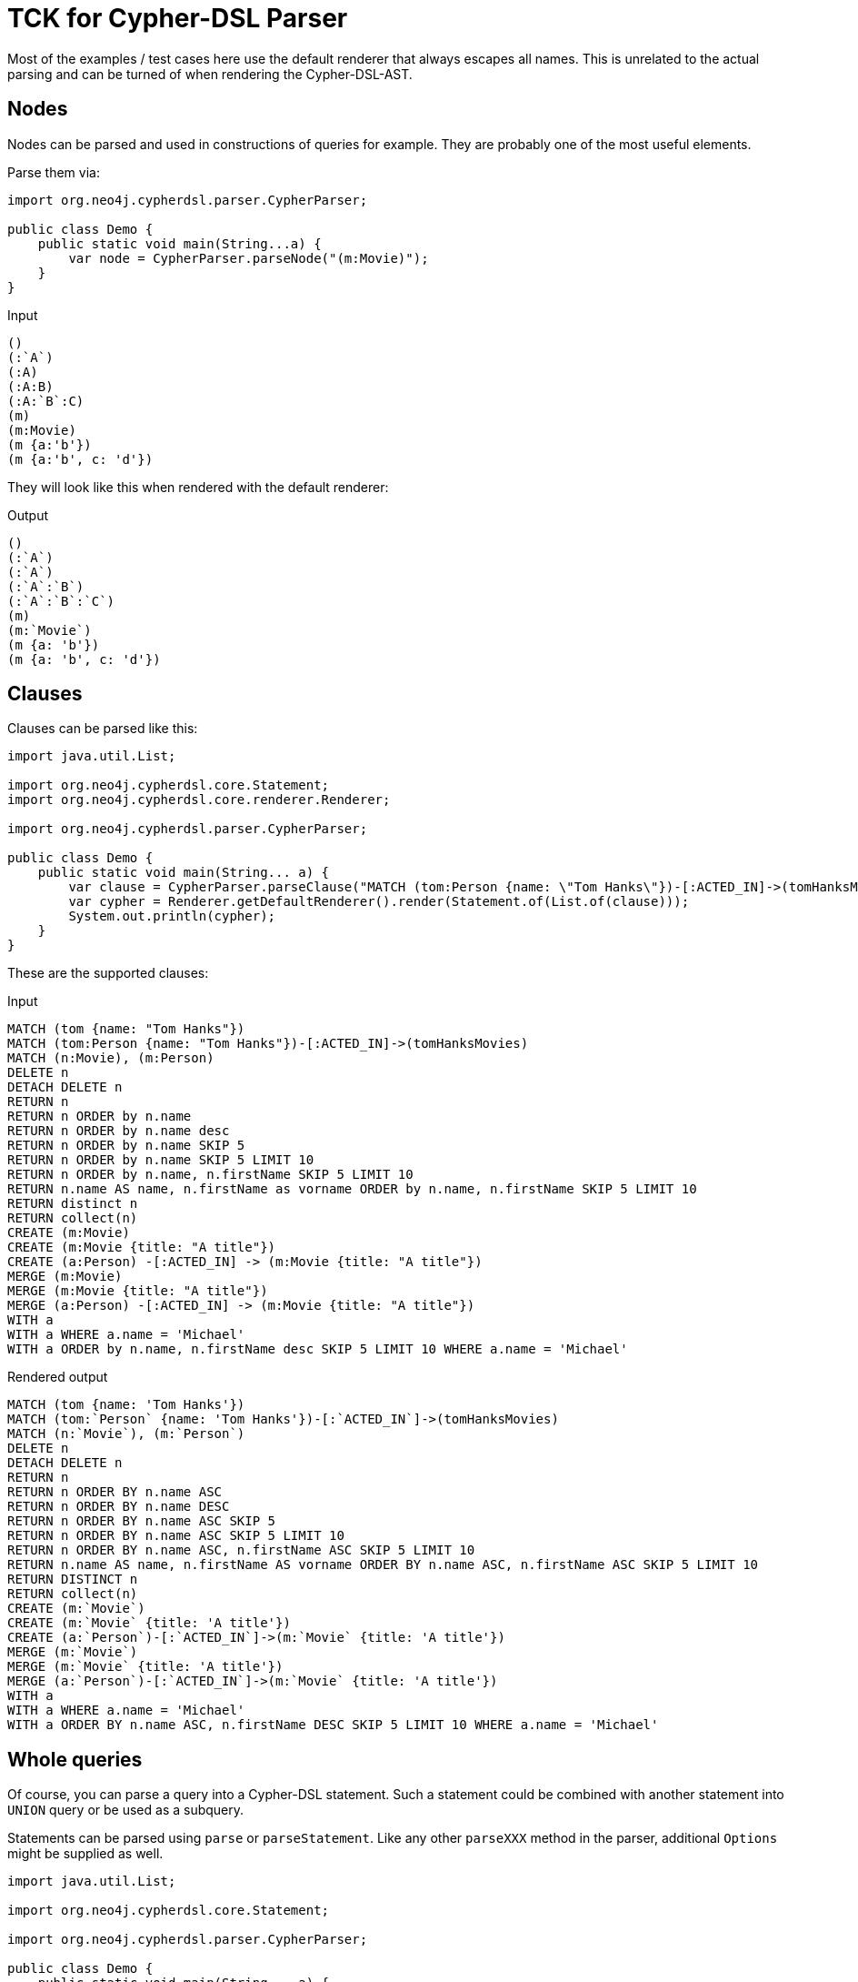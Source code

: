 = TCK for Cypher-DSL Parser

Most of the examples / test cases here use the default renderer that always escapes all names.
This is unrelated to the actual parsing and can be turned of when rendering the Cypher-DSL-AST.

== Nodes

Nodes can be parsed and used in constructions of queries for example.
They are probably one of the most useful elements.

Parse them via:

[source,java,indent=0,tabsize=4]
----
import org.neo4j.cypherdsl.parser.CypherParser;

public class Demo {
	public static void main(String...a) {
		var node = CypherParser.parseNode("(m:Movie)");
	}
}
----

[[nodes-input]]
.Input
[source,cypher]
----
()
(:`A`)
(:A)
(:A:B)
(:A:`B`:C)
(m)
(m:Movie)
(m {a:'b'})
(m {a:'b', c: 'd'})
----

They will look like this when rendered with the default renderer:

[[nodes-output]]
.Output
[source,cypher]
----
()
(:`A`)
(:`A`)
(:`A`:`B`)
(:`A`:`B`:`C`)
(m)
(m:`Movie`)
(m {a: 'b'})
(m {a: 'b', c: 'd'})
----

== Clauses

Clauses can be parsed like this:

[source,java,indent=0,tabsize=4]
----
import java.util.List;

import org.neo4j.cypherdsl.core.Statement;
import org.neo4j.cypherdsl.core.renderer.Renderer;

import org.neo4j.cypherdsl.parser.CypherParser;

public class Demo {
	public static void main(String... a) {
		var clause = CypherParser.parseClause("MATCH (tom:Person {name: \"Tom Hanks\"})-[:ACTED_IN]->(tomHanksMovies)");
		var cypher = Renderer.getDefaultRenderer().render(Statement.of(List.of(clause)));
		System.out.println(cypher);
	}
}
----

These are the supported clauses:

[[clauses-input]]
.Input
[source,cypher]
----
MATCH (tom {name: "Tom Hanks"})
MATCH (tom:Person {name: "Tom Hanks"})-[:ACTED_IN]->(tomHanksMovies)
MATCH (n:Movie), (m:Person)
DELETE n
DETACH DELETE n
RETURN n
RETURN n ORDER by n.name
RETURN n ORDER by n.name desc
RETURN n ORDER by n.name SKIP 5
RETURN n ORDER by n.name SKIP 5 LIMIT 10
RETURN n ORDER by n.name, n.firstName SKIP 5 LIMIT 10
RETURN n.name AS name, n.firstName as vorname ORDER by n.name, n.firstName SKIP 5 LIMIT 10
RETURN distinct n
RETURN collect(n)
CREATE (m:Movie)
CREATE (m:Movie {title: "A title"})
CREATE (a:Person) -[:ACTED_IN] -> (m:Movie {title: "A title"})
MERGE (m:Movie)
MERGE (m:Movie {title: "A title"})
MERGE (a:Person) -[:ACTED_IN] -> (m:Movie {title: "A title"})
WITH a
WITH a WHERE a.name = 'Michael'
WITH a ORDER by n.name, n.firstName desc SKIP 5 LIMIT 10 WHERE a.name = 'Michael'
----

[[clauses-output]]
.Rendered output
[source,cypher]
----
MATCH (tom {name: 'Tom Hanks'})
MATCH (tom:`Person` {name: 'Tom Hanks'})-[:`ACTED_IN`]->(tomHanksMovies)
MATCH (n:`Movie`), (m:`Person`)
DELETE n
DETACH DELETE n
RETURN n
RETURN n ORDER BY n.name ASC
RETURN n ORDER BY n.name DESC
RETURN n ORDER BY n.name ASC SKIP 5
RETURN n ORDER BY n.name ASC SKIP 5 LIMIT 10
RETURN n ORDER BY n.name ASC, n.firstName ASC SKIP 5 LIMIT 10
RETURN n.name AS name, n.firstName AS vorname ORDER BY n.name ASC, n.firstName ASC SKIP 5 LIMIT 10
RETURN DISTINCT n
RETURN collect(n)
CREATE (m:`Movie`)
CREATE (m:`Movie` {title: 'A title'})
CREATE (a:`Person`)-[:`ACTED_IN`]->(m:`Movie` {title: 'A title'})
MERGE (m:`Movie`)
MERGE (m:`Movie` {title: 'A title'})
MERGE (a:`Person`)-[:`ACTED_IN`]->(m:`Movie` {title: 'A title'})
WITH a
WITH a WHERE a.name = 'Michael'
WITH a ORDER BY n.name ASC, n.firstName DESC SKIP 5 LIMIT 10 WHERE a.name = 'Michael'
----

== Whole queries

Of course, you can parse a query into a Cypher-DSL statement.
Such a statement could be combined with another statement into `UNION` query or be used as a subquery.

Statements can be parsed using `parse` or `parseStatement`.
Like any other `parseXXX` method in the parser, additional `Options` might be supplied as well.

[source,java,indent=0,tabsize=4]
----
import java.util.List;

import org.neo4j.cypherdsl.core.Statement;

import org.neo4j.cypherdsl.parser.CypherParser;

public class Demo {
	public static void main(String... a) {
		var statement = CypherParser.parse("MATCH (movie:Movie) RETURN movie.title");
		var cypher = statement.getCypher();
		System.out.println(cypher);
	}
}
----

[[statements-input]]
.Input
[source,cypher,separated=true]
----
MATCH (n)
RETURN n;
MATCH (movie:Movie)
RETURN movie.title;
MATCH (director {name: 'Oliver Stone'})--(movie)
RETURN movie.title;
MATCH (wallstreet {title: 'Wall Street'})<-[:ACTED_IN|:DIRECTED]-(person)
RETURN person.name;
MATCH
  (charlie:Person {name: 'Charlie Sheen'}),
  (rob:Person {name: 'Rob Reiner'})
CREATE (rob)-[:`TYPE INCLUDING A SPACE`]->(charlie);
MATCH (n {name: 'Andy'})
SET n.surname = 'Taylor'
RETURN n.name, n.surname;
MATCH (n {name: 'Andy'})
SET (CASE WHEN n.age = 36 THEN n END).worksIn = 'Malmo'
RETURN n.name, n.worksIn;
MATCH
  (at {name: 'Andy'}),
  (pn {name: 'Peter'})
SET at = pn
RETURN at.name, at.age, at.hungry, pn.name, pn.age;
MATCH (n)
RETURN
CASE
  WHEN n.eyes = 'blue' THEN 1
  WHEN n.age < 40      THEN 2
  ELSE 3
END AS result;
MATCH (actor:Person {name: 'Charlie Sheen'})-[:ACTED_IN]->(movie:Movie)
RETURN actor{.name, .realName, movies: collect(movie{.title, .year})};
MATCH (actor:Person)-[:ACTED_IN]->(movie:Movie)
WITH actor, count(movie) AS nbrOfMovies
RETURN actor{.name, nbrOfMovies};
MATCH (actor:Person {name: 'Charlie Sheen'})
RETURN actor{.*, .age};
MATCH (p {name: 'Peter'})
SET p = {name: 'Peter Smith', position: 'Entrepreneur'}
RETURN p.name, p.age, p.position;
MATCH (p {name: 'Peter'})
SET p += {age: 38, hungry: true, position: 'Entrepreneur'}
RETURN p.name, p.age, p.hungry, p.position;
MATCH (p {name: 'Peter'})
SET p += {}
RETURN p.name, p.age;
MATCH (n {name: 'Andy'})
SET n.position = 'Developer', n.surname = 'Taylor';
MATCH (n {name: 'Andy'})
SET n.surname = $surname
RETURN n.name, n.surname;
MATCH (n {name: 'Stefan'})
SET n:German
RETURN n.name, labels(n) AS labels;
MATCH (n {name: 'George'})
SET n:Swedish:Bossman
RETURN n.name, labels(n) AS labels;
MATCH (a {name: 'Andy'})
REMOVE a.age
RETURN a.name, a.age;
MATCH (n {name: 'Peter'})
REMOVE n:German
RETURN n.name, labels(n);
MATCH (n {name: 'Peter'})
REMOVE n:German:Swedish
RETURN n.name, labels(n);
MATCH (n:Actor)
RETURN n.name AS name
UNION ALL
MATCH (n:Movie)
RETURN n.title AS name;
MATCH (n:Actor)
RETURN n.name AS name
UNION
MATCH (n:Movie)
RETURN n.title AS name;
UNWIND [1, 2, 3, null] AS x
RETURN x, 'val' AS y;
WITH [1, 1, 2, 2] AS coll
UNWIND coll AS x
WITH DISTINCT x
RETURN collect(x) AS setOfVals;
WITH
  [1, 2] AS a,
  [3, 4] AS b
UNWIND (a + b) AS x
RETURN x;
WITH [[1, 2], [3, 4], 5] AS nested
UNWIND nested AS x
UNWIND x AS y
RETURN y;
UNWIND [] AS empty
RETURN empty, 'literal_that_is_not_returned';
MATCH p=(start)-[*]->(finish)
WHERE start.name = 'A' AND finish.name = 'D'
RETURN p;
MATCH (person:Person) WHERE person.firstname STARTS WITH 'And' RETURN person;
CALL db.labels();
CALL db.labels;
CALL dbms.procedures() YIELD name, signature
WHERE name='dbms.listConfig'
RETURN signature;
CALL `db`.`labels`();
CALL dbms.security.createUser('example_username', 'example_password', false);
CALL dbms.security.createUser($username, $password, $requirePasswordChange);
CALL db.labels() YIELD *;
CALL db.labels() YIELD label
RETURN count(label) AS numLabels;
CALL db.labels() YIELD label
WHERE label CONTAINS 'User'
RETURN count(label) AS numLabels;
CALL db.propertyKeys() YIELD propertyKey AS prop
MATCH (n)
WHERE n[prop] IS NOT NULL
RETURN prop, count(n) AS numNodes;
MERGE (keanu:Person {name: 'Keanu Reeves'})
ON CREATE
  SET keanu.created = timestamp()
RETURN keanu.name, keanu.created;
MERGE (person:Person)
ON MATCH
  SET person.found = true
RETURN person.name, person.found;
MERGE (keanu:Person {name: 'Keanu Reeves'})
ON CREATE
  SET keanu.created = timestamp()
ON MATCH
  SET keanu.lastSeen = timestamp()
RETURN keanu.name, keanu.created, keanu.lastSeen;
MERGE (person:Person)
ON MATCH
  SET
    person.found = true,
    person.lastAccessed = timestamp()
RETURN person.name, person.found, person.lastAccessed;
MERGE (person:Person)
ON CREATE
  SET person.created = timestamp()
ON MATCH
  SET
    person.found = true,
    person.lastAccessed = timestamp()
RETURN person.name, person.found, person.lastAccessed;
MATCH
  (charlie:Person {name: 'Charlie Sheen'}),
  (wallStreet:Movie {title: 'Wall Street'})
MERGE (charlie)-[r:ACTED_IN]->(wallStreet)
RETURN charlie.name, type(r), wallStreet.title;
MATCH
  (oliver:Person {name: 'Oliver Stone'}),
  (reiner:Person {name: 'Rob Reiner'})
MERGE (oliver)-[:DIRECTED]->(movie:Movie)<-[:ACTED_IN]-(reiner)
RETURN movie;
MATCH
  (charlie:Person {name: 'Charlie Sheen'}),
  (oliver:Person {name: 'Oliver Stone'})
MERGE (charlie)-[r:KNOWS]-(oliver)
RETURN r;
MATCH (person:Person)
MERGE (city:City {name: person.bornIn})
MERGE (person)-[r:BORN_IN]->(city)
RETURN person.name, person.bornIn, city;
MATCH (person:Person)
MERGE (person)-[r:HAS_CHAUFFEUR]->(chauffeur:Chauffeur {name: person.chauffeurName})
RETURN person.name, person.chauffeurName, chauffeur;
MATCH p = (a)-->(b)-->(c)
WHERE a.name = 'Alice' AND b.name = 'Bob' AND c.name = 'Daniel'
RETURN reduce(totalAge = 0, n IN nodes(p) | totalAge + n.age) AS reduction;
MATCH (p:Person)-[r:IS_FRIENDS_WITH]->(friend:Person)
WHERE exists((p)-[:WORKS_FOR]->(:Company {name: 'Neo4j'}))
RETURN p, r, friend;
MATCH (p:Person)-[r:IS_FRIENDS_WITH]->(friend:Person)
WHERE EXISTS {
  MATCH (p)-[:WORKS_FOR]->(:Company {name: 'Neo4j'})
}
RETURN p, r, friend;
MATCH (person:Person)-[:WORKS_FOR]->(company)
WHERE company.name STARTS WITH "Company"
AND EXISTS {
  MATCH (person)-[:LIKES]->(t:Technology)
  WHERE size((t)<-[:LIKES]-()) >= 3
}
RETURN person.name as person, company.name AS company;
CALL {
	MATCH (p:Person)-[:LIKES]->(:Technology {type: "Java"})
	RETURN p

	UNION

	MATCH (p:Person)
	WHERE size((p)-[:IS_FRIENDS_WITH]->()) > 1
	RETURN p
}
RETURN p.name AS person, p.birthdate AS dob
ORDER BY dob DESC;
MATCH p=(start)-[*]->(finish)
WHERE start.name = 'A' AND finish.name = 'D'
FOREACH (n IN nodes(p) | SET n.marked = true);
MATCH (a)
WHERE a.name = 'Eskil'
RETURN a.array, [x IN a.array WHERE size(x)= 3];
MATCH p =(a)-->(b)-->(c)
WHERE a.name = 'Alice' AND b.name = 'Bob' AND c.name = 'Daniel'
RETURN [n IN nodes(p) | n.age] AS extracted;
call apoc.cypher.run("CALL apoc.cypher.run('CALL apoc.cypher.run(\"CALL apoc.cypher.run(\\'CALL apoc.cypher.run(\\\\\"RETURN true\\\\\", {}) YIELD value RETURN value\\', {}) YIELD value RETURN value\", {}) YIELD value RETURN value', {}) YIELD value RETURN value", {}) YIELD value RETURN value;
WITH 1 as year WHERE 2010 <= year <= 2020 RETURN *;
MATCH (person:Person) WHERE COUNT { (person)-[:HAS_DOG]->(:Dog) } > 1 RETURN person.name AS name;
MATCH (person:Person) WHERE COUNT { (person)-[:HAS_DOG]->(d:Dog) WHERE d.name = 'Lassie' } > 1 RETURN person.name AS name;
MATCH (person:Person)
RETURN person.name, COUNT { (person)-[:HAS_DOG]->(:Dog) } as howManyDogs;
----

[[statements-output]]
.Output
[source,cypher]
----
MATCH (n) RETURN n
MATCH (movie:`Movie`) RETURN movie.title
MATCH (director {name: 'Oliver Stone'})--(movie) RETURN movie.title
MATCH (wallstreet {title: 'Wall Street'})<-[:`ACTED_IN`|`DIRECTED`]-(person) RETURN person.name
MATCH (charlie:`Person` {name: 'Charlie Sheen'}), (rob:`Person` {name: 'Rob Reiner'}) CREATE (rob)-[:`TYPE INCLUDING A SPACE`]->(charlie)
MATCH (n {name: 'Andy'}) SET n.surname = 'Taylor' RETURN n.name, n.surname
MATCH (n {name: 'Andy'}) SET (CASE WHEN n.age = 36 THEN n END).worksIn = 'Malmo' RETURN n.name, n.worksIn
MATCH (at {name: 'Andy'}), (pn {name: 'Peter'}) SET at = pn RETURN at.name, at.age, at.hungry, pn.name, pn.age
MATCH (n) RETURN CASE WHEN n.eyes = 'blue' THEN 1 WHEN n.age < 40 THEN 2 ELSE 3 END AS result
MATCH (actor:`Person` {name: 'Charlie Sheen'})-[:`ACTED_IN`]->(movie:`Movie`) RETURN actor{.name, .realName, movies: collect(movie{.title, .year})}
MATCH (actor:`Person`)-[:`ACTED_IN`]->(movie:`Movie`) WITH actor, count(movie) AS nbrOfMovies RETURN actor{.name, nbrOfMovies}
MATCH (actor:`Person` {name: 'Charlie Sheen'}) RETURN actor{.*, .age}
MATCH (p {name: 'Peter'}) SET p = {name: 'Peter Smith', position: 'Entrepreneur'} RETURN p.name, p.age, p.position
MATCH (p {name: 'Peter'}) SET p += {age: 38, hungry: true, position: 'Entrepreneur'} RETURN p.name, p.age, p.hungry, p.position
MATCH (p {name: 'Peter'}) SET p += {} RETURN p.name, p.age
MATCH (n {name: 'Andy'}) SET n.position = 'Developer', n.surname = 'Taylor'
MATCH (n {name: 'Andy'}) SET n.surname = $surname RETURN n.name, n.surname
MATCH (n {name: 'Stefan'}) SET n:`German` RETURN n.name, labels(n) AS labels
MATCH (n {name: 'George'}) SET n:`Swedish`:`Bossman` RETURN n.name, labels(n) AS labels
MATCH (a {name: 'Andy'}) REMOVE a.age RETURN a.name, a.age
MATCH (n {name: 'Peter'}) REMOVE n:`German` RETURN n.name, labels(n)
MATCH (n {name: 'Peter'}) REMOVE n:`German`:`Swedish` RETURN n.name, labels(n)
MATCH (n:`Actor`) RETURN n.name AS name UNION ALL MATCH (n:`Movie`) RETURN n.title AS name
MATCH (n:`Actor`) RETURN n.name AS name UNION MATCH (n:`Movie`) RETURN n.title AS name
UNWIND [1, 2, 3, NULL] AS x RETURN x, 'val' AS y
WITH [1, 1, 2, 2] AS coll UNWIND coll AS x WITH DISTINCT x RETURN collect(x) AS setOfVals
WITH [1, 2] AS a, [3, 4] AS b UNWIND (a + b) AS x RETURN x
WITH [[1, 2], [3, 4], 5] AS nested UNWIND nested AS x UNWIND x AS y RETURN y
UNWIND [] AS empty RETURN empty, 'literal_that_is_not_returned'
MATCH p = (start)-[*]->(finish) WHERE (start.name = 'A' AND finish.name = 'D') RETURN p
MATCH (person:`Person`) WHERE person.firstname STARTS WITH 'And' RETURN person
CALL db.labels()
CALL db.labels()
CALL dbms.procedures() YIELD name, signature WHERE name = 'dbms.listConfig' RETURN signature
CALL db.labels()
CALL dbms.security.createUser('example_username', 'example_password', false)
CALL dbms.security.createUser($username, $password, $requirePasswordChange)
CALL db.labels() YIELD *
CALL db.labels() YIELD label RETURN count(label) AS numLabels
CALL db.labels() YIELD label WHERE label CONTAINS 'User' RETURN count(label) AS numLabels
CALL db.propertyKeys() YIELD propertyKey AS prop MATCH (n) WHERE n[prop] IS NOT NULL RETURN prop, count(n) AS numNodes
MERGE (keanu:`Person` {name: 'Keanu Reeves'}) ON CREATE SET keanu.created = timestamp() RETURN keanu.name, keanu.created
MERGE (person:`Person`) ON MATCH SET person.found = true RETURN person.name, person.found
MERGE (keanu:`Person` {name: 'Keanu Reeves'}) ON CREATE SET keanu.created = timestamp() ON MATCH SET keanu.lastSeen = timestamp() RETURN keanu.name, keanu.created, keanu.lastSeen
MERGE (person:`Person`) ON MATCH SET person.found = true, person.lastAccessed = timestamp() RETURN person.name, person.found, person.lastAccessed
MERGE (person:`Person`) ON CREATE SET person.created = timestamp() ON MATCH SET person.found = true, person.lastAccessed = timestamp() RETURN person.name, person.found, person.lastAccessed
MATCH (charlie:`Person` {name: 'Charlie Sheen'}), (wallStreet:`Movie` {title: 'Wall Street'}) MERGE (charlie)-[r:`ACTED_IN`]->(wallStreet) RETURN charlie.name, type(r), wallStreet.title
MATCH (oliver:`Person` {name: 'Oliver Stone'}), (reiner:`Person` {name: 'Rob Reiner'}) MERGE (oliver)-[:`DIRECTED`]->(movie:`Movie`)<-[:`ACTED_IN`]-(reiner) RETURN movie
MATCH (charlie:`Person` {name: 'Charlie Sheen'}), (oliver:`Person` {name: 'Oliver Stone'}) MERGE (charlie)-[r:`KNOWS`]-(oliver) RETURN r
MATCH (person:`Person`) MERGE (city:`City` {name: person.bornIn}) MERGE (person)-[r:`BORN_IN`]->(city) RETURN person.name, person.bornIn, city
MATCH (person:`Person`) MERGE (person)-[r:`HAS_CHAUFFEUR`]->(chauffeur:`Chauffeur` {name: person.chauffeurName}) RETURN person.name, person.chauffeurName, chauffeur
MATCH p = (a)-->(b)-->(c) WHERE (a.name = 'Alice' AND b.name = 'Bob' AND c.name = 'Daniel') RETURN reduce(totalAge = 0, n IN nodes(p) | (totalAge + n.age)) AS reduction
MATCH (p:`Person`)-[r:`IS_FRIENDS_WITH`]->(friend:`Person`) WHERE exists((p)-[:`WORKS_FOR`]->(:`Company` {name: 'Neo4j'})) RETURN p, r, friend
MATCH (p:`Person`)-[r:`IS_FRIENDS_WITH`]->(friend:`Person`) WHERE EXISTS { MATCH (p)-[:`WORKS_FOR`]->(:`Company` {name: 'Neo4j'}) } RETURN p, r, friend
MATCH (person:`Person`)-[:`WORKS_FOR`]->(company) WHERE (company.name STARTS WITH 'Company' AND EXISTS { MATCH (person)-[:`LIKES`]->(t:`Technology`) WHERE size((t)<-[:`LIKES`]-()) >= 3 }) RETURN person.name AS person, company.name AS company
CALL {MATCH (p:`Person`)-[:`LIKES`]->(:`Technology` {type: 'Java'}) RETURN p UNION MATCH (p:`Person`) WHERE size((p)-[:`IS_FRIENDS_WITH`]->()) > 1 RETURN p} RETURN p.name AS person, p.birthdate AS dob ORDER BY dob DESC
MATCH p = (start)-[*]->(finish) WHERE (start.name = 'A' AND finish.name = 'D') FOREACH (n IN nodes(p) | SET n.marked = true)
MATCH (a) WHERE a.name = 'Eskil' RETURN a.array, [x IN a.array WHERE size(x) = 3]
MATCH p = (a)-->(b)-->(c) WHERE (a.name = 'Alice' AND b.name = 'Bob' AND c.name = 'Daniel') RETURN [n IN nodes(p) | n.age] AS extracted
CALL apoc.cypher.run('CALL apoc.cypher.run(\'CALL apoc.cypher.run(\"CALL apoc.cypher.run(\\\'CALL apoc.cypher.run(\\\\\"RETURN true\\\\\", {}) YIELD value RETURN value\\\', {}) YIELD value RETURN value\", {}) YIELD value RETURN value\', {}) YIELD value RETURN value', {}) YIELD value RETURN value
WITH 1 AS year WHERE (2010 <= year AND year <= 2020) RETURN *
MATCH (person:`Person`) WHERE COUNT { (person)-[:`HAS_DOG`]->(:`Dog`) } > 1 RETURN person.name AS name
MATCH (person:`Person`) WHERE COUNT { (person)-[:`HAS_DOG`]->(d:`Dog`) WHERE d.name = 'Lassie' } > 1 RETURN person.name AS name
MATCH (person:`Person`) RETURN person.name, COUNT { (person)-[:`HAS_DOG`]->(:`Dog`) } AS howManyDogs
----

=== Hints

You can also use hints:

[[statements-input-hints]]
.Output
[source,cypher,separated=true]
----
MATCH (s:Scientist {born: 1850})-[:RESEARCHED]->(sc:Science)<-[i:INVENTED_BY {year: 560}]-(p:Pioneer {born: 525})-[:LIVES_IN]->(c:City)-[:PART_OF]->(cc:Country {formed: 411}) RETURN *;
MATCH (s:Scientist {born: 1850})-[:RESEARCHED]->(sc:Science)<-[i:INVENTED_BY {year: 560}]-(p:Pioneer {born: 525})-[:LIVES_IN]->(c:City)-[:PART_OF]->(cc:Country {formed: 411})
USING INDEX p:Pioneer(born)
RETURN *;
MATCH (s:Scientist {born: 1850})-[:RESEARCHED]->(sc:Science)<-[i:INVENTED_BY {year: 560}]-(p:Pioneer {born: 525})-[:LIVES_IN]->(c:City)-[:PART_OF]->(cc:Country {formed: 411})
USING INDEX i:INVENTED_BY(year)
RETURN *;
MATCH (s:Scientist {born: 1850})-[:RESEARCHED]->(sc:Science)<-[i:INVENTED_BY {year: 560}]-(p:Pioneer {born: 525})-[:LIVES_IN]->(c:City)-[:PART_OF]->(cc:Country {formed: 411})
USING INDEX s:Scientist(born)
USING INDEX cc:Country(formed)
RETURN *;
MATCH (s:Scientist {born: 1850})-[:RESEARCHED]->(sc:Science)<-[i:INVENTED_BY {year: 560}]-(p:Pioneer {born: 525})-[:LIVES_IN]->(c:City)-[:PART_OF]->(cc:Country {formed: 411})
USING SCAN s:Scientist
RETURN *;
MATCH (s:Scientist {born: 1850})-[:RESEARCHED]->(sc:Science)<-[i:INVENTED_BY {year: 560}]-(p:Pioneer {born: 525})-[:LIVES_IN]->(c:City)-[:PART_OF]->(cc:Country {formed: 411})
USING SCAN i:INVENTED_BY
RETURN *;
MATCH (s:Scientist {born: 1850})-[:RESEARCHED]->(sc:Science)<-[i:INVENTED_BY {year: 560}]-(p:Pioneer {born: 525})-[:LIVES_IN]->(c:City)-[:PART_OF]->(cc:Country {formed: 411})
USING INDEX s:Scientist(born)
USING INDEX cc:Country(formed)
USING JOIN ON p
RETURN *;
MATCH (s:Scientist {born: 1850})
OPTIONAL MATCH (s)-[:RESEARCHED]->(sc:Science)
USING JOIN ON s
RETURN *;
----

[[statements-output-hints]]
.Output
[source,cypher]
----
MATCH (s:`Scientist` {born: 1850})-[:`RESEARCHED`]->(sc:`Science`)<-[i:`INVENTED_BY` {year: 560}]-(p:`Pioneer` {born: 525})-[:`LIVES_IN`]->(c:`City`)-[:`PART_OF`]->(cc:`Country` {formed: 411}) RETURN *
MATCH (s:`Scientist` {born: 1850})-[:`RESEARCHED`]->(sc:`Science`)<-[i:`INVENTED_BY` {year: 560}]-(p:`Pioneer` {born: 525})-[:`LIVES_IN`]->(c:`City`)-[:`PART_OF`]->(cc:`Country` {formed: 411}) USING INDEX p:`Pioneer`(born) RETURN *
MATCH (s:`Scientist` {born: 1850})-[:`RESEARCHED`]->(sc:`Science`)<-[i:`INVENTED_BY` {year: 560}]-(p:`Pioneer` {born: 525})-[:`LIVES_IN`]->(c:`City`)-[:`PART_OF`]->(cc:`Country` {formed: 411}) USING INDEX i:`INVENTED_BY`(year) RETURN *
MATCH (s:`Scientist` {born: 1850})-[:`RESEARCHED`]->(sc:`Science`)<-[i:`INVENTED_BY` {year: 560}]-(p:`Pioneer` {born: 525})-[:`LIVES_IN`]->(c:`City`)-[:`PART_OF`]->(cc:`Country` {formed: 411}) USING INDEX s:`Scientist`(born) USING INDEX cc:`Country`(formed) RETURN *
MATCH (s:`Scientist` {born: 1850})-[:`RESEARCHED`]->(sc:`Science`)<-[i:`INVENTED_BY` {year: 560}]-(p:`Pioneer` {born: 525})-[:`LIVES_IN`]->(c:`City`)-[:`PART_OF`]->(cc:`Country` {formed: 411}) USING SCAN s:`Scientist` RETURN *
MATCH (s:`Scientist` {born: 1850})-[:`RESEARCHED`]->(sc:`Science`)<-[i:`INVENTED_BY` {year: 560}]-(p:`Pioneer` {born: 525})-[:`LIVES_IN`]->(c:`City`)-[:`PART_OF`]->(cc:`Country` {formed: 411}) USING SCAN i:`INVENTED_BY` RETURN *
MATCH (s:`Scientist` {born: 1850})-[:`RESEARCHED`]->(sc:`Science`)<-[i:`INVENTED_BY` {year: 560}]-(p:`Pioneer` {born: 525})-[:`LIVES_IN`]->(c:`City`)-[:`PART_OF`]->(cc:`Country` {formed: 411}) USING INDEX s:`Scientist`(born) USING INDEX cc:`Country`(formed) USING JOIN ON p RETURN *
MATCH (s:`Scientist` {born: 1850}) OPTIONAL MATCH (s)-[:`RESEARCHED`]->(sc:`Science`) USING JOIN ON s RETURN *
----

`USING PERIODIC` is not supported anymore since Neo4j 5 and Cypher-DSL switched to the 5.x parser starting with 2023.0.0. However, you can still use `LOAD CSV`:

[[statements-input-hints-periodic]]
.Output
[source,cypher,alwaysEscape=false,separated=true]
----
LOAD CSV FROM 'file:///artists-with-escaped-char.csv' AS line
CREATE (a:Artist {name: line[1], year: toInteger(line[2])})
RETURN
  a.name AS name,
  a.year AS year,
  size(a.name) AS size;
LOAD CSV FROM 'file:///artists.csv' AS line
RETURN linenumber() AS number, line;
LOAD CSV FROM 'file:///artists.csv' AS line
RETURN DISTINCT file() AS path;
----

[[statements-output-hints-periodic]]
.Output
[source,cypher,alwaysEscape=false]
----
LOAD CSV FROM 'file:///artists-with-escaped-char.csv' AS line CREATE (a:Artist {name: line[1], year: toInteger(line[2])}) RETURN a.name AS name, a.year AS year, size(a.name) AS size
LOAD CSV FROM 'file:///artists.csv' AS line RETURN linenumber() AS number, line
LOAD CSV FROM 'file:///artists.csv' AS line RETURN DISTINCT file() AS path
----

=== Subqueries

Executing subqueries requires at least Neo4j 4.0, but you can of course parse and modifiy those queries:

[[statements-input-subqueries]]
.Input
[source,cypher,separated=true]
----
UNWIND [0, 1, 2] AS x
CALL {
  WITH x
  RETURN x * 10 AS y
}
RETURN x, y;
CALL {
  MATCH (p:Person)
  RETURN p
  ORDER BY p.age ASC
  LIMIT 1
UNION
  MATCH (p:Person)
  RETURN p
  ORDER BY p.age DESC
  LIMIT 1
}
RETURN p.name, p.age
ORDER BY p.name;
CALL {
  MATCH (p:Person)-[:FRIEND_OF]->(other:Person)
  RETURN p, other
UNION
  MATCH (p:Child)-[:CHILD_OF]->(other:Parent)
  RETURN p, other
}
RETURN DISTINCT p.name, count(other);
MATCH (p:Person)
CALL {
  UNWIND range(1, 5) AS i
  CREATE (c:Clone)
  RETURN count(c) AS numberOfClones
}
RETURN p.name, numberOfClones;
UNWIND [0, 1, 2] AS x
CALL {
  WITH x
  RETURN max(x) AS xMax
}
RETURN x, xMax;
----

[[statements-output-subqueries]]
.Output
[source,cypher]
----
UNWIND [0, 1, 2] AS x CALL {WITH x RETURN (x * 10) AS y} RETURN x, y
CALL {MATCH (p:`Person`) RETURN p ORDER BY p.age ASC LIMIT 1 UNION MATCH (p:`Person`) RETURN p ORDER BY p.age DESC LIMIT 1} RETURN p.name, p.age ORDER BY p.name ASC
CALL {MATCH (p:`Person`)-[:`FRIEND_OF`]->(other:`Person`) RETURN p, other UNION MATCH (p:`Child`)-[:`CHILD_OF`]->(other:`Parent`) RETURN p, other} RETURN DISTINCT p.name, count(other)
MATCH (p:`Person`) CALL {UNWIND range(1, 5) AS i CREATE (c:`Clone`) RETURN count(c) AS numberOfClones} RETURN p.name, numberOfClones
UNWIND [0, 1, 2] AS x CALL {WITH x RETURN max(x) AS xMax} RETURN x, xMax
----

=== Original test suite

Some statements from the original test suite

[[statements-input-originally-generated]]
.Input
[source,cypher]
----
MATCH (app:`Location` {uuid: $app_uuid})<-[:`PART_OF`*0..3]-(loc_start:`Location`), (loc_start)<-[:`IN`|`IN_ANALYTICS`]-(r:`Resume`) WITH DISTINCT r, loc_start, app MATCH (r)-[:`IN_COHORT_OF`]->(o:`Offer` {is_valid: true})-[:`IN`]->(app) WITH DISTINCT r, loc_start, app, o MATCH (o)-[:`FOR`]->(start_n:`ResumeNode`) WHERE id(start_n) IN $start_ids RETURN DISTINCT r, loc_start, app, o, start_n
MATCH (b:`Bike`) WHERE (:`Person`)-[:`OWNS`]->(b) WITH b MATCH (o:`Person`)-[r:`OWNS`]->(b) RETURN b.f, r.x
MATCH (o:`Person`)-[r:`OWNS`]->(b:`Bike`) WHERE (o)-[r]->(b) RETURN r
MATCH (node:`Division`) WITH DISTINCT node WHERE NOT (node)-[:`IN`]->(:`Department`)-[:`INSIDE` {rel_property: true}]->(:`Department`)-[:`EMPLOYS`]->(:`Employee`) RETURN *
MATCH (person:`Person`) WHERE (((person)-[:`A`]->() OR (person)-[:`B`]->()) AND (((person)-[:`C`]->() OR ((person)-[:`D`]->() AND (person)-[:`E`]->())) OR (person)-[:`F`]->())) RETURN person
MATCH (node:`Node`) WITH DISTINCT node, false AS f, CASE WHEN node.ll IS NULL THEN node.l ELSE node.ll END AS l RETURN *
CALL db.index.fulltext.queryNodes('livesearch', '*a*') YIELD node MATCH (g:`Group`)-[:`GROUPS`]->(a:`Asset`)<-[:`ON`]-(:`Deploy`)<-[:`SCHEDULED`]-(d:`Device`) WHERE a.asset_id = node.asset_id WITH DISTINCT collect(d{.sigfox_id, a}) AS assetdata RETURN assetdata
CALL db.index.fulltext.queryNodes('livesearch', '*a*') YIELD node AS x MATCH (g:`Group`)-[:`GROUPS`]->(a:`Asset`)<-[:`ON`]-(:`Deploy`)<-[:`SCHEDULED`]-(d:`Device`) WHERE a.asset_id = x.asset_id WITH DISTINCT collect(d{.sigfox_id, a}) AS assetdata RETURN assetdata
WITH $p AS nameOfIndex CALL db.index.fulltext.queryNodes(nameOfIndex, '*a*') YIELD node MATCH (g:`Group`)-[:`GROUPS`]->(a:`Asset`)<-[:`ON`]-(:`Deploy`)<-[:`SCHEDULED`]-(d:`Device`) WHERE a.asset_id = node.asset_id WITH DISTINCT collect(d{.sigfox_id, a}) AS assetdata RETURN assetdata
MATCH (n:`Node`) WITH n WITH n CALL my.procedure() YIELD x WITH n RETURN n
MERGE (p:`Person` {id: apoc.create.uuid()}) SET p.firstName = 'Michael', p.surname = 'Hunger' RETURN p
MATCH (n) WITH n CALL db.labels() YIELD label WITH label RETURN count(label) AS numLabels
MATCH (n) WITH n CALL foo() YIELD label WITH label RETURN count(label) AS numLabels
RETURN [p = (n)-[:`LIKES`|`OWNS`*]->() | p]
MATCH p = (michael {name: 'Michael Douglas'})-->() RETURN p
MATCH (person:`Person`) RETURN person{livesIn: [(person)-[:`LIVES_IN`]->(personLivesIn:`Location`) | personLivesIn{.name}][0]}
MATCH (a:`Person` {name: 'Keanu Reeves'}) RETURN [(a)--(b) | b.released] AS years
MATCH (a:`Person` {name: 'Keanu Reeves'}) RETURN [(a)--(b) WHERE b:`Movie` | b.released] AS years
MATCH (n:`Person`) RETURN n, [[(n)-[r_f1:`FOUNDED`]->(o1:`Organisation`) | [r_f1, o1]], [(n)-[r_e1:`EMPLOYED_BY`]->(o1) | [r_e1, o1]], [(n)-[r_l1:`LIVES_AT`]->(l1:`Location`) | [r_l1, l1, [[(l1)<-[r_l2:`LIVES_AT`]-(p2:`Person`) | [r_l2, p2]]]]]]
----

[[statements-output-originally-generated]]
.Output
[source,cypher]
----
MATCH (app:`Location` {uuid: $app_uuid})<-[:`PART_OF`*0..3]-(loc_start:`Location`), (loc_start)<-[:`IN`|`IN_ANALYTICS`]-(r:`Resume`) WITH DISTINCT r, loc_start, app MATCH (r)-[:`IN_COHORT_OF`]->(o:`Offer` {is_valid: true})-[:`IN`]->(app) WITH DISTINCT r, loc_start, app, o MATCH (o)-[:`FOR`]->(start_n:`ResumeNode`) WHERE id(start_n) IN $start_ids RETURN DISTINCT r, loc_start, app, o, start_n
MATCH (b:`Bike`) WHERE (:`Person`)-[:`OWNS`]->(b) WITH b MATCH (o:`Person`)-[r:`OWNS`]->(b) RETURN b.f, r.x
MATCH (o:`Person`)-[r:`OWNS`]->(b:`Bike`) WHERE (o)-[r]->(b) RETURN r
MATCH (node:`Division`) WITH DISTINCT node WHERE NOT (node)-[:`IN`]->(:`Department`)-[:`INSIDE` {rel_property: true}]->(:`Department`)-[:`EMPLOYS`]->(:`Employee`) RETURN *
MATCH (person:`Person`) WHERE (((person)-[:`A`]->() OR (person)-[:`B`]->()) AND ((person)-[:`C`]->() OR ((person)-[:`D`]->() AND (person)-[:`E`]->()) OR (person)-[:`F`]->())) RETURN person
MATCH (node:`Node`) WITH DISTINCT node, false AS f, CASE WHEN node.ll IS NULL THEN node.l ELSE node.ll END AS l RETURN *
CALL db.index.fulltext.queryNodes('livesearch', '*a*') YIELD node MATCH (g:`Group`)-[:`GROUPS`]->(a:`Asset`)<-[:`ON`]-(:`Deploy`)<-[:`SCHEDULED`]-(d:`Device`) WHERE a.asset_id = node.asset_id WITH DISTINCT collect(d{.sigfox_id, a}) AS assetdata RETURN assetdata
CALL db.index.fulltext.queryNodes('livesearch', '*a*') YIELD node AS x MATCH (g:`Group`)-[:`GROUPS`]->(a:`Asset`)<-[:`ON`]-(:`Deploy`)<-[:`SCHEDULED`]-(d:`Device`) WHERE a.asset_id = x.asset_id WITH DISTINCT collect(d{.sigfox_id, a}) AS assetdata RETURN assetdata
WITH $p AS nameOfIndex CALL db.index.fulltext.queryNodes(nameOfIndex, '*a*') YIELD node MATCH (g:`Group`)-[:`GROUPS`]->(a:`Asset`)<-[:`ON`]-(:`Deploy`)<-[:`SCHEDULED`]-(d:`Device`) WHERE a.asset_id = node.asset_id WITH DISTINCT collect(d{.sigfox_id, a}) AS assetdata RETURN assetdata
MATCH (n:`Node`) WITH n WITH n CALL my.procedure() YIELD x WITH n RETURN n
MERGE (p:`Person` {id: apoc.create.uuid()}) SET p.firstName = 'Michael', p.surname = 'Hunger' RETURN p
MATCH (n) WITH n CALL db.labels() YIELD label WITH label RETURN count(label) AS numLabels
MATCH (n) WITH n CALL foo() YIELD label WITH label RETURN count(label) AS numLabels
RETURN [p = (n)-[:`LIKES`|`OWNS`*]->() | p]
MATCH p = (michael {name: 'Michael Douglas'})-->() RETURN p
MATCH (person:`Person`) RETURN person{livesIn: [(person)-[:`LIVES_IN`]->(personLivesIn:`Location`) | personLivesIn{.name}][0]}
MATCH (a:`Person` {name: 'Keanu Reeves'}) RETURN [(a)--(b) | b.released] AS years
MATCH (a:`Person` {name: 'Keanu Reeves'}) RETURN [(a)--(b) WHERE b:`Movie` | b.released] AS years
MATCH (n:`Person`) RETURN n, [[(n)-[r_f1:`FOUNDED`]->(o1:`Organisation`) | [r_f1, o1]], [(n)-[r_e1:`EMPLOYED_BY`]->(o1) | [r_e1, o1]], [(n)-[r_l1:`LIVES_AT`]->(l1:`Location`) | [r_l1, l1, [[(l1)<-[r_l2:`LIVES_AT`]-(p2:`Person`) | [r_l2, p2]]]]]]
----

== Expressions

You can parse expressions, too.
They can be used to enrich queries in many places, for example as conditions or properties.

=== Usable datatypes

[[expressions-input-datatypes]]
.Input
[source,cypher]
----
1
-1
0XF
0xF
-0xE
010
-010
1.1
3.14
6.022E23
6.022e+24.0
TRUE
true
True
fAlse
FALSE
----

[[expressions-output-datatypes]]
.Output
[source,cypher]
----
1
-1
15
15
-14
8
-8
1.1
3.14
6.022E23
6.022E24
true
true
true
false
false
----

=== Operators and conditions

[[expressions-input-0]]
.Input
[source,cypher]
----
+1
a++b
+-1
-1
--1
NOT true
2+2
2-2
2*2
2/2
2%2
2^2
n.f <> 1
n.f != 1
n.f = 1
n.f <= 1
n.f >= 1
n.f < 1
n.f > 1
n.f =~ '.*'
n.f ends with "foo"
n.f starts with 'foo'
n.f contains 'foo'
n.f is NULL
actor{.name, .realName, movies: collect(movie{.title, .year})}
l[1]
l[1..2]
[x IN range(0,10) WHERE x % 2 = 0 | x^3 ]
[x IN range(0,10) WHERE x % 2 = 0 ]
[x IN range(0,10) | x^3 ]
[(a)-->(b) WHERE b:Movie | b.released]
a xor b
----

[[expressions-output-0]]
.Rendered output
[source,cypher]
----
+1
(a + +b)
+-1
-1
--1
NOT (true)
(2 + 2)
(2 - 2)
(2 * 2)
(2 / 2)
(2 % 2)
2^2
n.f <> 1
n.f <> 1
n.f = 1
n.f <= 1
n.f >= 1
n.f < 1
n.f > 1
n.f =~ '.*'
n.f ENDS WITH 'foo'
n.f STARTS WITH 'foo'
n.f CONTAINS 'foo'
n.f IS NULL
actor{.name, .realName, movies: collect(movie{.title, .year})}
l[1]
l[1..2]
[x IN range(0, 10) WHERE (x % 2) = 0 | x^3]
[x IN range(0, 10) WHERE (x % 2) = 0]
[x IN range(0, 10) | x^3]
[(a)-->(b) WHERE b:`Movie` | b.released]
(a XOR b)
----

=== Unsupported operations

The following operations are unsupported:

[[unsupported-input-f]]
.Input
[source,cypher,separated=true]
----
GRANT ROLE poolImpersonation TO pool;
SHOW TRANSACTION YIELD *;
UNWIND range(1, 10) AS i
    CALL { WITH i
      UNWIND [1, 2] AS j
      CREATE (n:N {i: i, j: j})
    } IN TRANSACTIONS;
CREATE INDEX node_index_name FOR (n:Person) ON (n.surname);
CREATE INDEX rel_index_name FOR ()-[r:KNOWS]-() ON (r.since);
CREATE INDEX ON :Person(firstname)
CREATE CONSTRAINT ON (book:Book) ASSERT book.isbn IS UNIQUE
CREATE INDEX node_index_name IF NOT EXISTS FOR (n:Person) ON (n.surname);
SHOW INDEXES;
CREATE CONSTRAINT constraint_name ON (book:Book) ASSERT book.isbn IS UNIQUE;
DROP CONSTRAINT constraint_name;
SHOW CONSTRAINTS;
DROP CONSTRAINT ON (book:Book) ASSERT book.isbn IS UNIQUE;
DROP INDEX ON :Person(firstname);
DROP INDEX ON :Person(firstname) IF EXISTS;
REVOKE GRANT TRAVERSE ON HOME GRAPH NODES Post FROM regularUsers;
SHOW FUNCTIONS;
SHOW PROCEDURES;
CREATE ROLE myrole;
RENAME ROLE mysecondrole TO mythirdrole;
SHOW ROLES;
GRANT ROLE myrole TO bob;
REVOKE ROLE myrole FROM bob;
DROP ROLE mythirdrole;
SHOW CURRENT USER;
SHOW USERS;
CREATE USER jake SET PASSWORD 'abc' CHANGE REQUIRED SET STATUS SUSPENDED SET HOME DATABASE anotherDb;
RENAME USER jake TO bob;
ALTER USER bob SET PASSWORD 'abc123' CHANGE NOT REQUIRED SET STATUS ACTIVE;
ALTER CURRENT USER SET PASSWORD FROM 'abc123' TO '123xyz';
ALTER CURRENT USER SET PASSWORD FROM $oldPassword TO $newPassword;
ALTER USER bob SET STATUS ACTIVE;
SHOW DATABASES;
CREATE DATABASE customers;
ALTER DATABASE customers SET ACCESS READ ONLY;
STOP DATABASE customers;
START DATABASE customers;
DROP DATABASE customers;
CREATE DATABASE slow WAIT 5 SECONDS;
CREATE ALIAS `northwind` FOR DATABASE `northwind-graph-2020`;
ALTER ALIAS `northwind` SET DATABASE TARGET `northwind-graph-2021`;
DROP ALIAS `northwind` FOR DATABASE;
CREATE DATABASE d01;
SHOW DATABASE d01 YIELD serverID, databaseID, lastCommittedTxn, replicationLag;
USE foo;
CREATE USER jake SET ENCRYPTED PASSWORD '1,6d57a5e0b3317055454e455f96c98c750c77fb371f3f0634a1b8ff2a55c5b825,190ae47c661e0668a0c8be8a21ff78a4a34cdf918cae3c407e907b73932bd16c' CHANGE NOT REQUIRED SET STATUS ACTIVE IF NOT EXISTS;
DROP USER f;
GRANT read privilege ON HOME GRAPH TO myrole;
DENY read privilege ON HOME GRAPH TO myrole;
REVOKE read privilege ON HOME GRAPH TO myrole;
REVOKE GRANT read privilege ON HOME GRAPH TO myrole;
REVOKE DENY read privilege ON HOME GRAPH TO myrole;
GRANT ASSIGN PRIVILEGE ON DBMS TO role;
DENY ASSIGN PRIVILEGE ON DBMS TO role;
REVOKE ASSIGN PRIVILEGE ON DBMS TO role;
GRANT ALL DATABASE PRIVILEGES ON DATABASE neo4j TO databaseAdminUsers;
----
